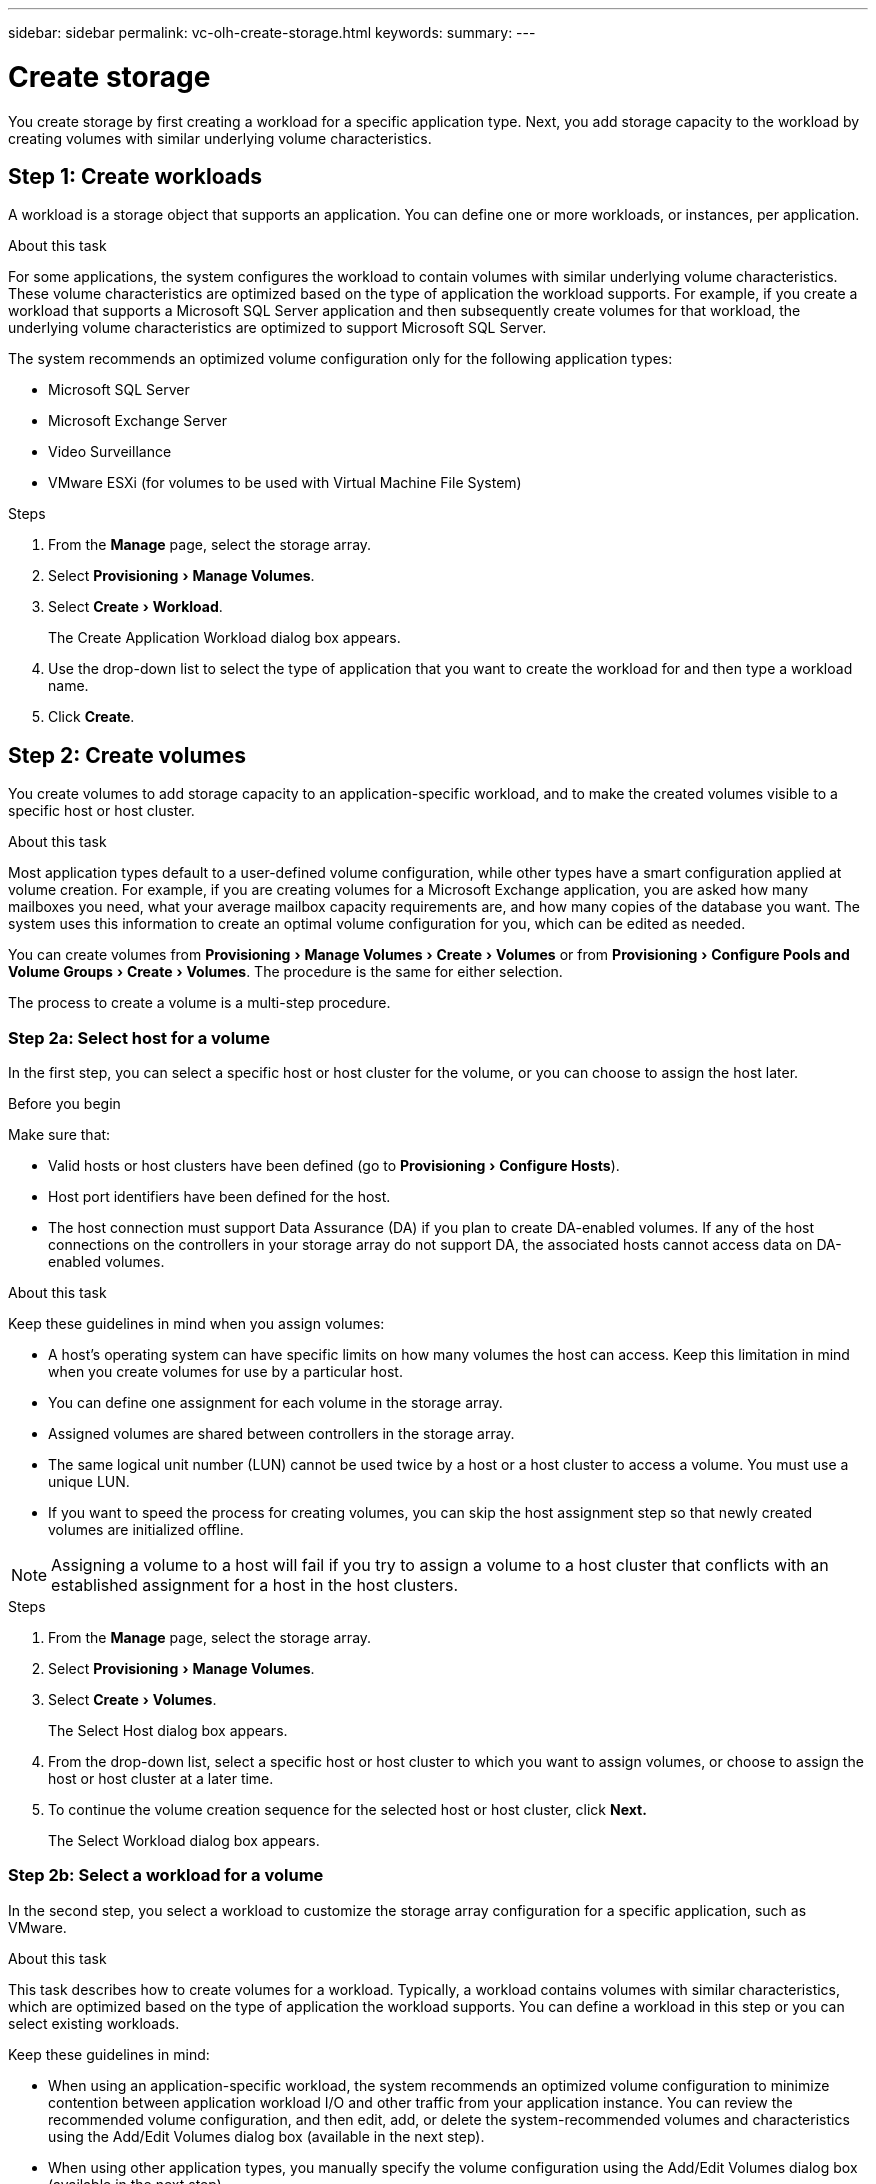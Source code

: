 ---
sidebar: sidebar
permalink: vc-olh-create-storage.html
keywords:
summary:
---

= Create storage
:experimental:
:hardbreaks:
:nofooter:
:icons: font
:linkattrs:
:imagesdir: ./media/

[.lead]
You create storage by first creating a workload for a specific application type. Next, you add storage capacity to the workload by creating volumes with similar underlying volume characteristics.

== Step 1: Create workloads

A workload is a storage object that supports an application. You can define one or more workloads, or instances, per application.

.About this task

For some applications, the system configures the workload to contain volumes with similar underlying volume characteristics. These volume characteristics are optimized based on the type of application the workload supports. For example,  if you create a workload that supports a Microsoft SQL Server application and then subsequently create volumes for that workload, the underlying volume characteristics are optimized to support Microsoft SQL Server.

The system recommends an optimized volume configuration only for the following application types:

* Microsoft SQL Server
* Microsoft Exchange Server
* Video Surveillance
* VMware ESXi (for volumes to be used with Virtual Machine File System)

.Steps

. From the *Manage* page, select the storage array.
. Select menu:Provisioning[Manage Volumes].
. Select menu:Create[Workload].
+
The Create Application Workload dialog box appears.

. Use the drop-down list to select the type of application that you want to create the workload for and then type a workload name.
. Click *Create*.


== Step 2: Create volumes

You create volumes to add storage capacity to an application-specific workload, and to make the created volumes visible to a specific host or host cluster.

.About this task

Most application types default to a user-defined volume configuration, while other types have a smart configuration applied at volume creation. For example, if you are creating volumes for a Microsoft Exchange application, you are asked how many mailboxes you need, what your average mailbox capacity requirements are, and how many copies of the database you want. The system uses this information to create an optimal volume configuration for you, which can be edited as needed.

You can create volumes from menu:Provisioning[Manage Volumes > Create > Volumes] or from menu:Provisioning[Configure Pools and Volume Groups > Create > Volumes]. The procedure is the same for either selection.

The process to create a volume is a multi-step procedure.

=== Step 2a: Select host for a volume

In the first step, you can select a specific host or host cluster for the volume, or you can choose to assign the host later.

.Before you begin

Make sure that:

* Valid hosts or host clusters have been defined (go to menu:Provisioning[Configure Hosts]).
* Host port identifiers have been defined for the host.
* The host connection must support Data Assurance (DA) if you plan to create DA-enabled volumes. If any of the host connections on the controllers in your storage array do not support DA, the associated hosts cannot access data on DA-enabled volumes.

.About this task

Keep these guidelines in mind when you assign volumes:

* A host's operating system can have specific limits on how many volumes the host can access. Keep this limitation in mind when you create volumes for use by a particular host.
* You can define one assignment for each volume in the storage array.
* Assigned volumes are shared between controllers in the storage array.
* The same logical unit number (LUN) cannot be used twice by a host or a host cluster to access a volume. You must use a unique LUN.
* If you want to speed the process for creating volumes, you can skip the host assignment step so that newly created volumes are initialized offline.

[NOTE]
Assigning a volume to a host will fail if you try to assign a volume to a host cluster that conflicts with an established assignment for a host in the host clusters.

.Steps

. From the *Manage* page, select the storage array.
. Select menu:Provisioning[Manage Volumes].
. Select menu:Create[Volumes].
+
The Select Host dialog box appears.

. From the drop-down list, select a specific host or host cluster to which you want to assign volumes, or choose to assign the host or host cluster at a later time.
. To continue the volume creation sequence for the selected host or host cluster, click *Next.*
+
The Select Workload dialog box appears.

=== Step 2b: Select a workload for a volume

In the second step, you select a workload to customize the storage array configuration for a specific application, such as VMware.

.About this task

This task describes how to create volumes for a workload. Typically, a workload contains volumes with similar characteristics, which are optimized based on the type of application the workload supports. You can define a workload in this step or you can select existing workloads.

Keep these guidelines in mind:

* When using an application-specific workload, the system recommends an optimized volume configuration to minimize contention between application workload I/O and other traffic from your application instance. You can review the recommended volume configuration, and then edit, add, or delete the system-recommended volumes and characteristics using the Add/Edit Volumes dialog box (available in the next step).
* When using other application types, you manually specify the volume configuration using the Add/Edit Volumes dialog box (available in the next step).

.Steps

. Do one of the following:

* Select the *Create volumes for an existing workload* option and then select the workload from the drop-down list.
* Select the *Create a new workload* option to define a new workload for a supported application or for "Other" applications, and then following these steps:
** From the drop-down list, select the name of the application you want to create the new workload for. Select one of the "Other" entries if the application you intend to use on this storage array is not listed.
** Enter a name for the workload you want to create.

. Click *Next*.
. If your workload is associated with a supported application type, enter the information requested; otherwise, go to the next step.

=== Step 2c: Add or edit volumes

In the third step, you define the volume configuration.

.Before you begin

* The pools or volume groups must have sufficient free capacity.
* The maximum number of volumes allowed in a volume group is 256.
* The maximum number of volumes allowed in a pool depends on the storage system model:
** 2,048 volumes (EF600 and E5700 series)
** 1,024 volumes (EF300)
** 512 volumes (E2800 series)
* To create a Data Assurance (DA)-enabled volume, the host connection you are planning to use must support DA.
** If you want to create a DA-enabled volume, select a pool or volume group that is DA capable (look for Yes next to "DA" in the pool and volume group candidates table).
** DA capabilities are presented at the pool and volume group level. DA protection checks for and corrects errors that might occur as data is transferred through the controllers down to the drives. Selecting a DA-capable pool or volume group for the new volume ensures that any errors are detected and corrected.
** If any of the host connections on the controllers in your storage array do not support DA, the associated hosts cannot access data on DA-enabled volumes.
* To create a secure-enabled volume, a security key must be created for the storage array.
** If you want to create a secure-enabled volume, select a pool or volume group that is secure capable (look for Yes next to "Secure-capable" in the pool and volume group candidates table).
** Drive security capabilities are presented at the pool and volume group level. Secure-capable drives prevent unauthorized access to the data on a drive that is physically removed from the storage array. A secure-enabled drive encrypts data during writes and decrypts data during reads using a unique encryption key.
** A pool or volume group can contain both secure-capable and non-secure-capable drives, but all drives must be secure-capable to use their encryption capabilities.
* To create a resource-provisioned volume, all drives must be NVMe drives with the Deallocated or Unwritten Logical Block Error (DULBE) option.

.About this task

You create volumes from eligible pools or volume groups, which are shown in the Add/Edit Volumes dialog box. For each eligible pool and volume group, the number of drives available and the total free capacity appears.

For some application-specific workloads, each eligible pool or volume group shows the proposed capacity based on the suggested volume configuration and shows the remaining free capacity in GiB.  For other workloads, the proposed capacity appears as you add volumes to a pool or volume group and specify the reported capacity.

.Steps

. Choose one of these actions based on whether you selected Other or an application-specific workload in the previous step:

** *Other* -- Click *Add new volume* in each pool or volume group that you want to use to create one or more volumes.
+
.Field Details
[%collapsible]
====
[cols="1a,1a" options="header"]
|===
|Field |Description
a|
Volume Name
a|
A volume is assigned a default name during the volume creation sequence. You can either accept the default name or provide a more descriptive one indicating the type of data stored in the volume.
a|
Reported Capacity
a|
Define the capacity of the new volume and the capacity units to use (MiB, GiB, or TiB). For Thick volumes, the minimum capacity is 1 MiB, and the maximum capacity is determined by the number and capacity of the drives in the pool or volume group.
Keep in mind that storage capacity is also required for copy services (snapshot images, snapshot volumes, volume copies, and remote mirrors); therefore, do not allocate all of the capacity to standard volumes.
Capacity in a pool is allocated in 4GiB increments. Any capacity that is not a multiple of 4GiB is allocated but not usable. To make sure that the entire capacity is usable, specify the capacity in 4GiB increments. If unusable capacity exists, the only way to regain it is to increase the capacity of the volume.
a|
Volume Block Size (EF300 and EF600 only)
a|
Shows the block sizes that can be created for the volume:

 * 512 – 512 bytes
 * 4K – 4,096 bytes
a|
Segment Size
a|
Shows the setting for segment sizing, which only appears for volumes in a volume group. You can change the segment size to optimize performance.
Allowed segment size transitions. The system determines the segment size transitions that are allowed. Segment sizes that are inappropriate transitions from the current segment size are unavailable on the drop-down list. Allowed transitions usually are double or half of the current segment size. For example, if the current volume segment size is 32 KiB, a new volume segment size of either 16 KiB or 64 KiB is allowed.
SSD Cache-enabled volumes. You can specify a 4-KiB segment size for SSD Cache-enabled volumes. Make sure you select the 4-KiB segment size only for SSD Cache-enabled volumes that handle small-block I/O operations (for example, 16 KiB I/O block sizes or smaller). Performance might be impacted if you select 4 KiB as the segment size for SSD Cache-enabled volumes that handle large block sequential operations.
Amount of time to change segment size. The amount of time to change a volume's segment size depends on these variables:

* The I/O load from the host
* The modification priority of the volume
* The number of drives in the volume group
* The number of drive channels
* The processing power of the storage array controllers

When you change the segment size for a volume, I/O performance is affected, but your data remains available.
a|
Secure-capable
a|
“Yes” appears next to "Secure-capable" only if the drives in the pool or volume group are secure-capable.
Drive Security prevents unauthorized access to the data on a drive that is physically removed from the storage array. This option is available only when the Drive Security feature has been enabled, and a security key is set up for the storage array.
A pool or volume group can contain both secure-capable and non-secure-capable drives, but all drives must be secure-capable to use their encryption capabilities.
a|
DA
a|
Yes appears next to DA only if the drives in the pool or volume group support Data Assurance (DA).
DA increases data integrity across the entire storage system. DA enables the storage array to check for errors that might occur as data is transferred through the controllers down to the drives. Using DA for the new volume ensures that any errors are detected.
a|
Resource provisioned (EF300 and EF600 only)
a|
Yes appears next to Resource provisioned only if the drives support this option. Resource Provisioning is a feature available in the EF300 and EF600 storage arrays, which allows volumes to be put in use immediately with no background initialization process.
|===
====

** *Application-specific workload* -- Either click *Next* to accept the system-recommended volumes and characteristics for the selected workload, or click *Edit Volumes* to change, add, or delete the system-recommended volumes and characteristics for the selected workload.
+
.Field Details
[%collapsible]
====
[cols="1a,1a" options="header"]
|===
|Field |Description
a|
Volume Name
a|
A volume is assigned a default name during the volume creation sequence. You can either accept the default name or provide a more descriptive one indicating the type of data stored in the volume.
a|
Reported Capacity
a|
Define the capacity of the new volume and the capacity units to use (MiB, GiB, or TiB). For Thick volumes, the minimum capacity is 1 MiB, and the maximum capacity is determined by the number and capacity of the drives in the pool or volume group.
Keep in mind that storage capacity is also required for copy services (snapshot images, snapshot volumes, volume copies, and remote mirrors); therefore, do not allocate all of the capacity to standard volumes.
Capacity in a pool is allocated in 4-GiB increments. Any capacity that is not a multiple of 4 GiB is allocated but not usable. To make sure that the entire capacity is usable, specify the capacity in 4-GiB increments. If unusable capacity exists, the only way to regain it is to increase the capacity of the volume.
a|
Volume Type
a|
Volume type indicates the type of volume that was created for an application- specific workload.
a|
Volume Block Size (EF300 and EF600 only)
a|
Shows the block sizes that can be created for the volume:

* 512. 512 bytes
* 4K. 4,096 bytes
a|
Segment Size
a|
Shows the setting for segment sizing, which only appears for volumes in a volume group. You can change the segment size to optimize performance.
Allowed segment size transitions. The system determines the segment size transitions that are allowed. Segment sizes that are inappropriate transitions from the current segment size are unavailable on the drop-down list. Allowed transitions usually are double or half of the current segment size. For example, if the current volume segment size is 32 KiB, a new volume segment size of either 16 KiB or 64 KiB is allowed.
SSD Cache-enabled volumes. You can specify a 4-KiB segment size for SSD Cache-enabled volumes. Make sure you select the 4-KiB segment size only for SSD Cache-enabled volumes that handle small-block I/O operations (for example, 16 KiB I/O block sizes or smaller). Performance might be impacted if you select 4 KiB as the segment size for SSD Cache-enabled volumes that handle large block sequential operations.
Amount of time to change segment size. The amount of time to change a volume's segment size depends on these variables:

* The I/O load from the host
* The modification priority of the volume
* The number of drives in the volume group
* The number of drive channels
* The processing power of the storage array controllers

When you change the segment size for a volume, I/O performance is affected, but your data remains available.
a|
Secure-capable
a|
Yes appears next to "Secure-capable" only if the drives in the pool or volume group are secure-capable.
Drive security prevents unauthorized access to the data on a drive that is physically removed from the storage array. This option is available only when the drive security feature has been enabled, and a security key is set up for the storage array.
A pool or volume group can contain both secure-capable and non-secure-capable drives, but all drives must be secure-capable to use their encryption capabilities.
a|
DA
a|
Yes appears next to DA only if the drives in the pool or volume group support Data Assurance (DA).
DA increases data integrity across the entire storage system. DA enables the storage array to check for errors that might occur as data is transferred through the controllers down to the drives. Using DA for the new volume ensures that any errors are detected.
a|
Resource provisioned (EF300 and EF600 only)
a|
Yes appears next to Resource Provisioned only if the drives support this option. Resource Provisioning is a feature available in the EF300 and EF600 storage arrays, which allows volumes to be put in use immediately with no background initialization process.
|===
====

. To continue the volume creation sequence for the selected application, click *Next*.

=== Step 2d: Review volume configuration

In the last step, you review a summary of the volumes you intend to create and make any necessary changes.

.Steps

. Review the volumes you want to create. To make changes, click *Back*.
. When you are satisfied with your volume configuration, click *Finish*.

.After you finish

* In the vSphere Client, create datastores for the volumes.
* Perform any operating system modifications necessary on the application host so that the applications can use the volume.
* Run either the host-based `hot_add` utility or an operating system-specific utility (available from a third-party vendor), and then run the `SMdevices` utility to correlate volume names with host storage array names.
+
The `hot_add` utility and the `SMdevices` utility are included as part of the `SMutils` package. The `SMutils` package is a collection of utilities to verify what the host sees from the storage array. It is included as part of the SANtricity software installation.
